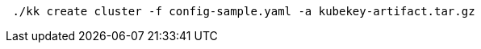 // :ks_include_id: d864cdae8aef4d39917a96709ad7d1d4
// Bash
[,bash]
----

 ./kk create cluster -f config-sample.yaml -a kubekey-artifact.tar.gz

----

